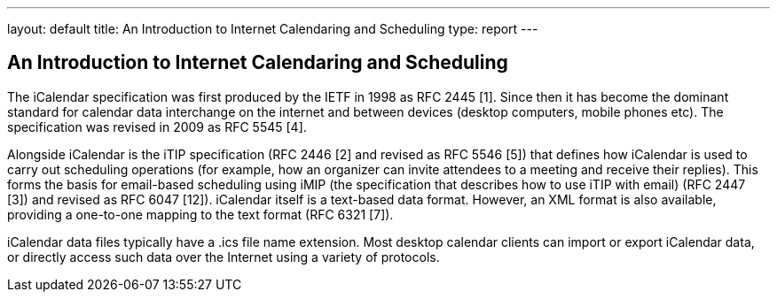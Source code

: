 ---
layout: default
title:  An Introduction to Internet Calendaring and Scheduling
type: report
---

== An Introduction to Internet Calendaring and Scheduling

The iCalendar specification was first produced by the IETF in 1998 as RFC 2445 [1]. Since then it has become the dominant standard for calendar data interchange on the internet and between devices (desktop computers, mobile phones etc). The specification was revised in 2009 as RFC 5545 [4].

Alongside iCalendar is the iTIP specification (RFC 2446 [2] and revised as RFC 5546 [5]) that defines how iCalendar is used to carry out scheduling operations (for example, how an organizer can invite attendees to a meeting and receive their replies). This forms the basis for email-based scheduling using iMIP (the specification that describes how to use iTIP with email) (RFC 2447 [3]) and revised as RFC 6047 [12]). iCalendar itself is a text-based data format. However, an XML format is also available, providing a one-to-one mapping to the text format (RFC 6321 [7]).

iCalendar data files typically have a .ics file name extension. Most desktop calendar clients can import or export iCalendar data, or directly access such data over the Internet using a variety of protocols.
